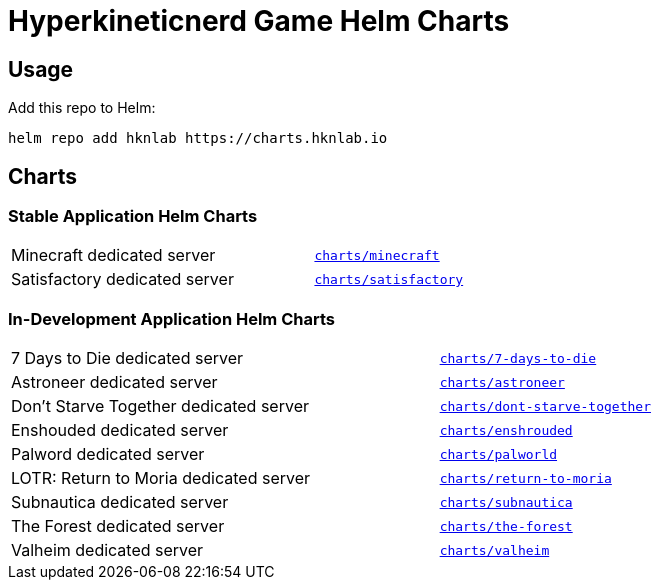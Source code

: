 = Hyperkineticnerd Game Helm Charts

== Usage

Add this repo to Helm:
[source,bash]
-----
helm repo add hknlab https://charts.hknlab.io
-----

== Charts

=== Stable Application Helm Charts

[frame=none, cols="2,1"]
|===

|Minecraft dedicated server
|https://github.com/hyperkineticnerd/helm-charts/tree/main/charts/minecraft[`charts/minecraft`]

|Satisfactory dedicated server
|https://github.com/hyperkineticnerd/helm-charts/tree/main/charts/satisfactory[`charts/satisfactory`]

|===

=== In-Development Application Helm Charts

[frame=none, cols="2,1"]
|===

|7 Days to Die dedicated server
|https://github.com/hyperkineticnerd/helm-charts/tree/main/charts/7-days-to-die[`charts/7-days-to-die`]

|Astroneer dedicated server
|https://github.com/hyperkineticnerd/helm-charts/tree/main/charts/astroneer[`charts/astroneer`]

|Don't Starve Together dedicated server
|https://github.com/hyperkineticnerd/helm-charts/tree/main/charts/dont-starve-together[`charts/dont-starve-together`]

|Enshouded dedicated server
|https://github.com/hyperkineticnerd/helm-charts/tree/main/charts/enshrouded[`charts/enshrouded`]

|Palword dedicated server
|https://github.com/hyperkineticnerd/helm-charts/tree/main/charts/palworld[`charts/palworld`]

|LOTR: Return to Moria dedicated server
|https://github.com/hyperkineticnerd/helm-charts/tree/main/charts/return-to-moria[`charts/return-to-moria`]

|Subnautica dedicated server
|https://github.com/hyperkineticnerd/helm-charts/tree/main/charts/subnautica[`charts/subnautica`]

|The Forest dedicated server
|https://github.com/hyperkineticnerd/helm-charts/tree/main/charts/the-forest[`charts/the-forest`]

|Valheim dedicated server
|https://github.com/hyperkineticnerd/helm-charts/tree/main/charts/valheim[`charts/valheim`]

|===
